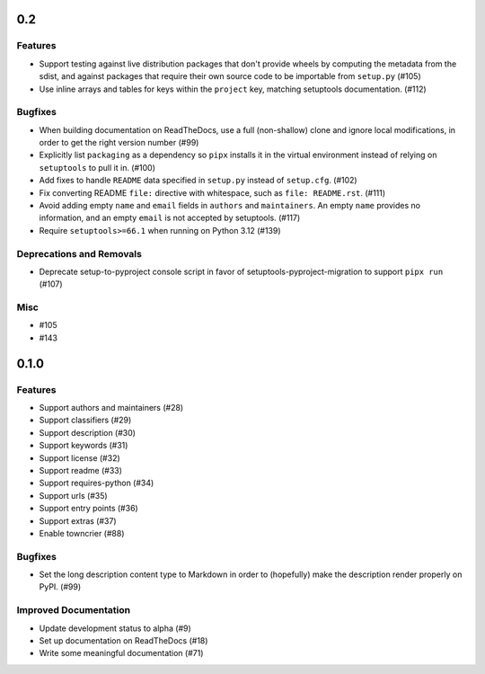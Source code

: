 0.2
===

Features
--------

- Support testing against live distribution packages that don't provide wheels by computing the metadata from the sdist, and against packages that require their own source code to be importable from ``setup.py`` (#105)
- Use inline arrays and tables for keys within the ``project`` key, matching setuptools documentation. (#112)


Bugfixes
--------

- When building documentation on ReadTheDocs, use a full (non-shallow) clone and
  ignore local modifications, in order to get the right version number (#99)
- Explicitly list ``packaging`` as a dependency so ``pipx`` installs it in the virtual environment instead of relying on
  ``setuptools`` to pull it in. (#100)
- Add fixes to handle ``README`` data specified in ``setup.py`` instead of ``setup.cfg``. (#102)
- Fix converting README ``file:`` directive with whitespace, such as ``file: README.rst``. (#111)
- Avoid adding empty ``name`` and ``email`` fields in ``authors`` and
  ``maintainers``. An empty ``name`` provides no information, and an empty
  ``email`` is not accepted by setuptools. (#117)
- Require ``setuptools>=66.1`` when running on Python 3.12 (#139)


Deprecations and Removals
-------------------------

- Deprecate setup-to-pyproject console script in favor of setuptools-pyproject-migration to support ``pipx run`` (#107)


Misc
----

- #105
- #143


0.1.0
=====

Features
--------

- Support authors and maintainers (#28)
- Support classifiers (#29)
- Support description (#30)
- Support keywords (#31)
- Support license (#32)
- Support readme (#33)
- Support requires-python (#34)
- Support urls (#35)
- Support entry points (#36)
- Support extras (#37)
- Enable towncrier (#88)


Bugfixes
--------

- Set the long description content type to Markdown in order to
  (hopefully) make the description render properly on PyPI. (#99)


Improved Documentation
----------------------

- Update development status to alpha (#9)
- Set up documentation on ReadTheDocs (#18)
- Write some meaningful documentation (#71)
